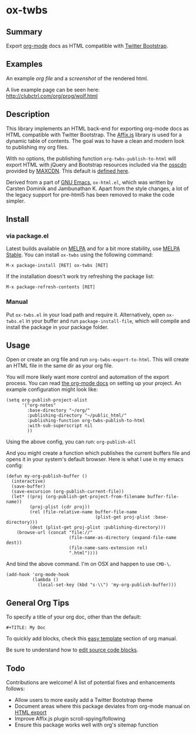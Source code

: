 * ox-twbs

** Summary

Export [[http://orgmode.org/][org-mode]] docs as HTML compatible with [[http://getbootstrap.com/][Twitter Bootstrap]].

** Examples

An example [[example/eg0.org][org file]] and a [[example/eg0.png][screenshot]] of the rendered html.

A live example page can be seen here: [[http://clubctrl.com/org/prog/wolf.html]]

** Description

This library implements an HTML back-end for exporting org-mode docs
as HTML compatible with Twitter Bootstrap. The [[http://getbootstrap.com/javascript/#affix][Affix.js]] library is
used for a dynamic table of contents. The goal was to have a clean and
modern look to publishing my org files.

With no options, the publishing function =org-twbs-publish-to-html=
will export HTML with jQuery and Bootstrap resources included via
the [[http://osscdn.com][osscdn]] provided by [[https://www.maxcdn.com][MAXCDN]]. This default is [[https://github.com/marsmining/ox-twbs/blob/ec2c35fd5e2888b80f4703e2aaec50a7cb04ad1b/ox-twbs.el#L994-L1030][defined here]].

Derived from a part of [[http://www.gnu.org/software/emacs/][GNU Emacs]], =ox-html.el=, which was written by
Carsten Dominik and Jambunathan K. Apart from the style changes, a lot
of the legacy support for pre-html5 has been removed to make the code
simpler.

** Install

*** via package.el

Latest builds available on [[http://melpa.org/#/][MELPA]] and for a bit more stability, use
[[http://stable.melpa.org/#/][MELPA Stable]]. You can install ~ox-twbs~ using the following command:

=M-x package-install [RET] ox-twbs [RET]=

If the installation doesn't work try refreshing the package list:

=M-x package-refresh-contents [RET]=

*** Manual

Put ~ox-twbs.el~ in your load path and require it. Alternatively, open
=ox-twbs.el= in your buffer and run =package-install-file=, which will
compile and install the package in your package folder.

** Usage

Open or create an org file and run ~org-twbs-export-to-html~. This
will create an HTML file in the same dir as your org file.

You will more likely want more control and automation of the export
process. You can read [[http://orgmode.org/worg/org-tutorials/org-publish-html-tutorial.html][the org-mode docs]] on setting up your project. An
example configuration might look like:

#+BEGIN_SRC elisp
  (setq org-publish-project-alist
        '("org-notes"
          :base-directory "~/org/"
          :publishing-directory "~/public_html/"
          :publishing-function org-twbs-publish-to-html
          :with-sub-superscript nil
          ))
#+END_SRC

Using the above config, you can run: =org-publish-all=

And you might create a function which publishes the current buffers
file and opens it in your system's default browser. Here is what I
use in my emacs config:

#+BEGIN_SRC elisp
  (defun my-org-publish-buffer ()
    (interactive)
    (save-buffer)
    (save-excursion (org-publish-current-file))
    (let* ((proj (org-publish-get-project-from-filename buffer-file-name))
           (proj-plist (cdr proj))
           (rel (file-relative-name buffer-file-name
                                    (plist-get proj-plist :base-directory)))
           (dest (plist-get proj-plist :publishing-directory)))
      (browse-url (concat "file://"
                          (file-name-as-directory (expand-file-name dest))
                          (file-name-sans-extension rel)
                          ".html"))))
#+END_SRC

And bind the above command. I'm on OSX and happen to use ~CMD-\~.

#+BEGIN_SRC elisp
  (add-hook 'org-mode-hook
            (lambda ()
              (local-set-key (kbd "s-\\") 'my-org-publish-buffer)))
#+END_SRC

** General Org Tips

To specify a title of your org doc, other than the default:

: #+TITLE: My Doc

To quickly add blocks, check this [[http://orgmode.org/manual/Easy-Templates.html#Easy-Templates][easy template]] section of org manual.

Be sure to understand how to [[http://orgmode.org/manual/Editing-source-code.html#Editing-source-code][edit source code blocks]].

** Todo

Contributions are welcome! A list of potential fixes and enhancements
follows:

- Allow users to more easily add a Twitter Bootstrap theme
- Document areas where this package deviates from org-mode manual on
  [[http://orgmode.org/manual/HTML-export.html#HTML-export][HTML export]]
- Improve Affix.js plugin scroll-spying/following
- Ensure this package works well with org's sitemap function
